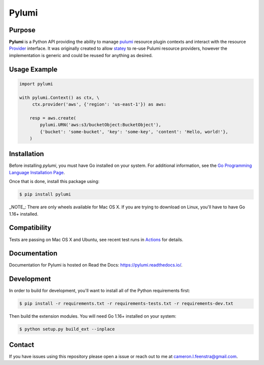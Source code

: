 ############
Pylumi
############

|tests-passing| |build-passing| |docs| |pypi-version| |pypi-license|

Purpose
########

**Pylumi** is a Python API providing the ability to manage `pulumi <https://github.com/pulumi/pulumi>`_ resource plugin contexts and interact with the resource `Provider <https://github.com/pulumi/pulumi/blob/89c956d18942c1fcbf687da3052dd26089d8f486/sdk/go/common/resource/plugin/provider.go#L37>`_ interface. It was originally created to allow `statey <https://github.com/cfeenstra67/statey>`_ to re-use Pulumi resource providers, however the implementation is generic and could be reused for anything as desired.

Usage Example
##############

.. code-block:: python

   import pylumi

   with pylumi.Context() as ctx, \
        ctx.provider('aws', {'region': 'us-east-1'}) as aws:

       resp = aws.create(
           pylumi.URN('aws:s3/bucketObject:BucketObject'),
           {'bucket': 'some-bucket', 'key': 'some-key', 'content': 'Hello, world!'},
       )


Installation
#############

Before installing `pylumi`, you must have Go installed on your system. For additional information, see the `Go Programming Language Installation Page <https://golang.org/doc/install>`_.

Once that is done, install this package using:

.. code-block:: bash
   
   $ pip install pylumi

_NOTE_: There are only wheels available for Mac OS X. If you are trying to download on Linux, you'll have to have Go 1.16+ installed.

Compatibility
###############

Tests are passing on Mac OS X and Ubuntu, see recent test runs in `Actions <https://github.com/cfeenstra67/pylumi/actions>`_ for details.

Documentation
##############

Documentation for Pylumi is hosted on Read the Docs: https://pylumi.readthedocs.io/.

Development
##############

In order to build for development, you'll want to install all of the Python requirements first:

.. code-block:: bash

   $ pip install -r requirements.txt -r requirements-tests.txt -r requirements-dev.txt

Then build the extension modules. You will need Go 1.16+ installed on your system:

.. code-block:: bash

   $ python setup.py build_ext --inplace

Contact
#########

If you have issues using this repository please open a issue or reach out to me at cameron.l.feenstra@gmail.com.


.. |docs| image:: https://readthedocs.org/projects/pylumi/badge/?version=latest
    :alt: Documentation Status
    :scale: 100%
    :target: https://pylumi.readthedocs.io/en/latest/?badge=latest

.. |pypi-version| image:: https://pypip.in/v/pylumi/badge.png
    :target: https://pypi.org/project/pylumi/
    :alt: Latest PyPI version

.. |pypi-downloads| image:: https://pypip.in/d/pylumi/badge.png
    :target: https://pypi.org/project/pylumi/
    :alt: Number of PyPI downloads

.. |pypi-license| image:: https://img.shields.io/pypi/l/pylumi.svg
    :target: https://pypi.org/project/pylumi/
    :alt: PyPI License

.. |tests-passing| image:: https://github.com/cfeenstra67/pylumi/workflows/Run%20tests/badge.svg
	:target: https://github.com/cfeenstra67/pylumi/actions?query=workflow%3A%22Run+tests%22
	:alt: Tests Passing

.. |build-passing| image:: https://github.com/cfeenstra67/pylumi/workflows/Upload%20to%20PyPI/badge.svg
	:target: https://github.com/cfeenstra67/pylumi/actions?query=workflow%3A%22Upload+to+PyPI%22
	:alt: Build Passing
